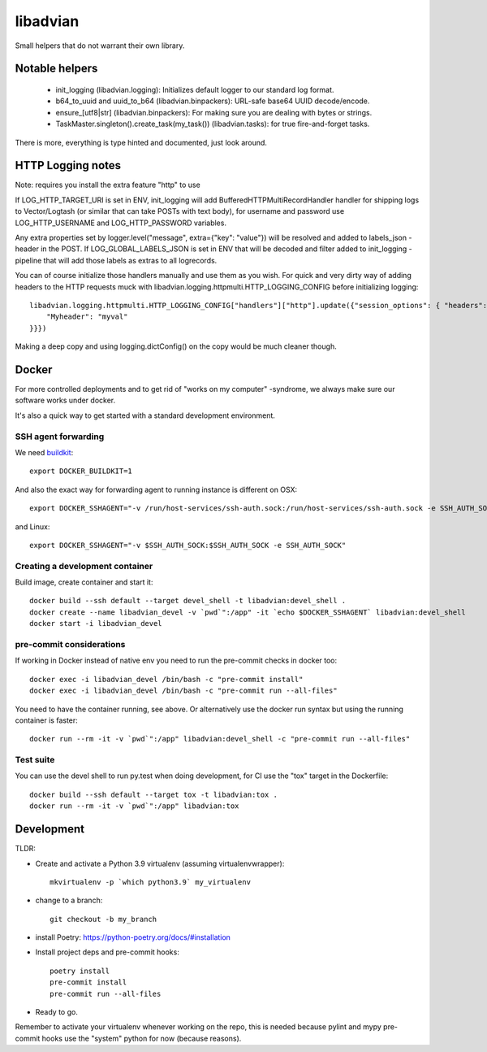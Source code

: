 =========
libadvian
=========

Small helpers that do not warrant their own library.

Notable helpers
---------------

  - init_logging (libadvian.logging): Initializes default logger to our standard log format.
  - b64_to_uuid and uuid_to_b64 (libadvian.binpackers): URL-safe base64 UUID decode/encode.
  - ensure_[utf8|str] (libadvian.binpackers): For making sure you are dealing with bytes or strings.
  - TaskMaster.singleton().create_task(my_task()) (libadvian.tasks): for true fire-and-forget tasks.

There is more, everything is type hinted and documented, just look around.

HTTP Logging notes
------------------

Note: requires you install the extra feature "http" to use

If LOG_HTTP_TARGET_URI is set in ENV, init_logging will add BufferedHTTPMultiRecordHandler handler
for shipping logs to Vector/Logtash (or similar that can take POSTs with text body), for username and password use
LOG_HTTP_USERNAME and LOG_HTTP_PASSWORD variables.

Any extra properties set by logger.level("message", extra={"key": "value"}) will be resolved and added to
labels_json -header in the POST. If LOG_GLOBAL_LABELS_JSON is set in ENV that will be decoded and filter
added to init_logging -pipeline that will add those labels as extras to all logrecords.

You can of course initialize those handlers manually and use them as you wish. For quick and very dirty
way of adding headers to the HTTP requests muck with libadvian.logging.httpmulti.HTTP_LOGGING_CONFIG
before initializing logging::

    libadvian.logging.httpmulti.HTTP_LOGGING_CONFIG["handlers"]["http"].update({"session_options": { "headers": {
        "Myheader": "myval"
    }}})

Making a deep copy and using logging.dictConfig() on the copy would be much cleaner though.

Docker
------

For more controlled deployments and to get rid of "works on my computer" -syndrome, we always
make sure our software works under docker.

It's also a quick way to get started with a standard development environment.

SSH agent forwarding
^^^^^^^^^^^^^^^^^^^^

We need buildkit_::

    export DOCKER_BUILDKIT=1

.. _buildkit: https://docs.docker.com/develop/develop-images/build_enhancements/

And also the exact way for forwarding agent to running instance is different on OSX::

    export DOCKER_SSHAGENT="-v /run/host-services/ssh-auth.sock:/run/host-services/ssh-auth.sock -e SSH_AUTH_SOCK=/run/host-services/ssh-auth.sock"

and Linux::

    export DOCKER_SSHAGENT="-v $SSH_AUTH_SOCK:$SSH_AUTH_SOCK -e SSH_AUTH_SOCK"

Creating a development container
^^^^^^^^^^^^^^^^^^^^^^^^^^^^^^^^

Build image, create container and start it::

    docker build --ssh default --target devel_shell -t libadvian:devel_shell .
    docker create --name libadvian_devel -v `pwd`":/app" -it `echo $DOCKER_SSHAGENT` libadvian:devel_shell
    docker start -i libadvian_devel

pre-commit considerations
^^^^^^^^^^^^^^^^^^^^^^^^^

If working in Docker instead of native env you need to run the pre-commit checks in docker too::

    docker exec -i libadvian_devel /bin/bash -c "pre-commit install"
    docker exec -i libadvian_devel /bin/bash -c "pre-commit run --all-files"

You need to have the container running, see above. Or alternatively use the docker run syntax but using
the running container is faster::

    docker run --rm -it -v `pwd`":/app" libadvian:devel_shell -c "pre-commit run --all-files"

Test suite
^^^^^^^^^^

You can use the devel shell to run py.test when doing development, for CI use
the "tox" target in the Dockerfile::

    docker build --ssh default --target tox -t libadvian:tox .
    docker run --rm -it -v `pwd`":/app" libadvian:tox

Development
-----------

TLDR:

- Create and activate a Python 3.9 virtualenv (assuming virtualenvwrapper)::

    mkvirtualenv -p `which python3.9` my_virtualenv

- change to a branch::

    git checkout -b my_branch

- install Poetry: https://python-poetry.org/docs/#installation
- Install project deps and pre-commit hooks::

    poetry install
    pre-commit install
    pre-commit run --all-files

- Ready to go.

Remember to activate your virtualenv whenever working on the repo, this is needed
because pylint and mypy pre-commit hooks use the "system" python for now (because reasons).
